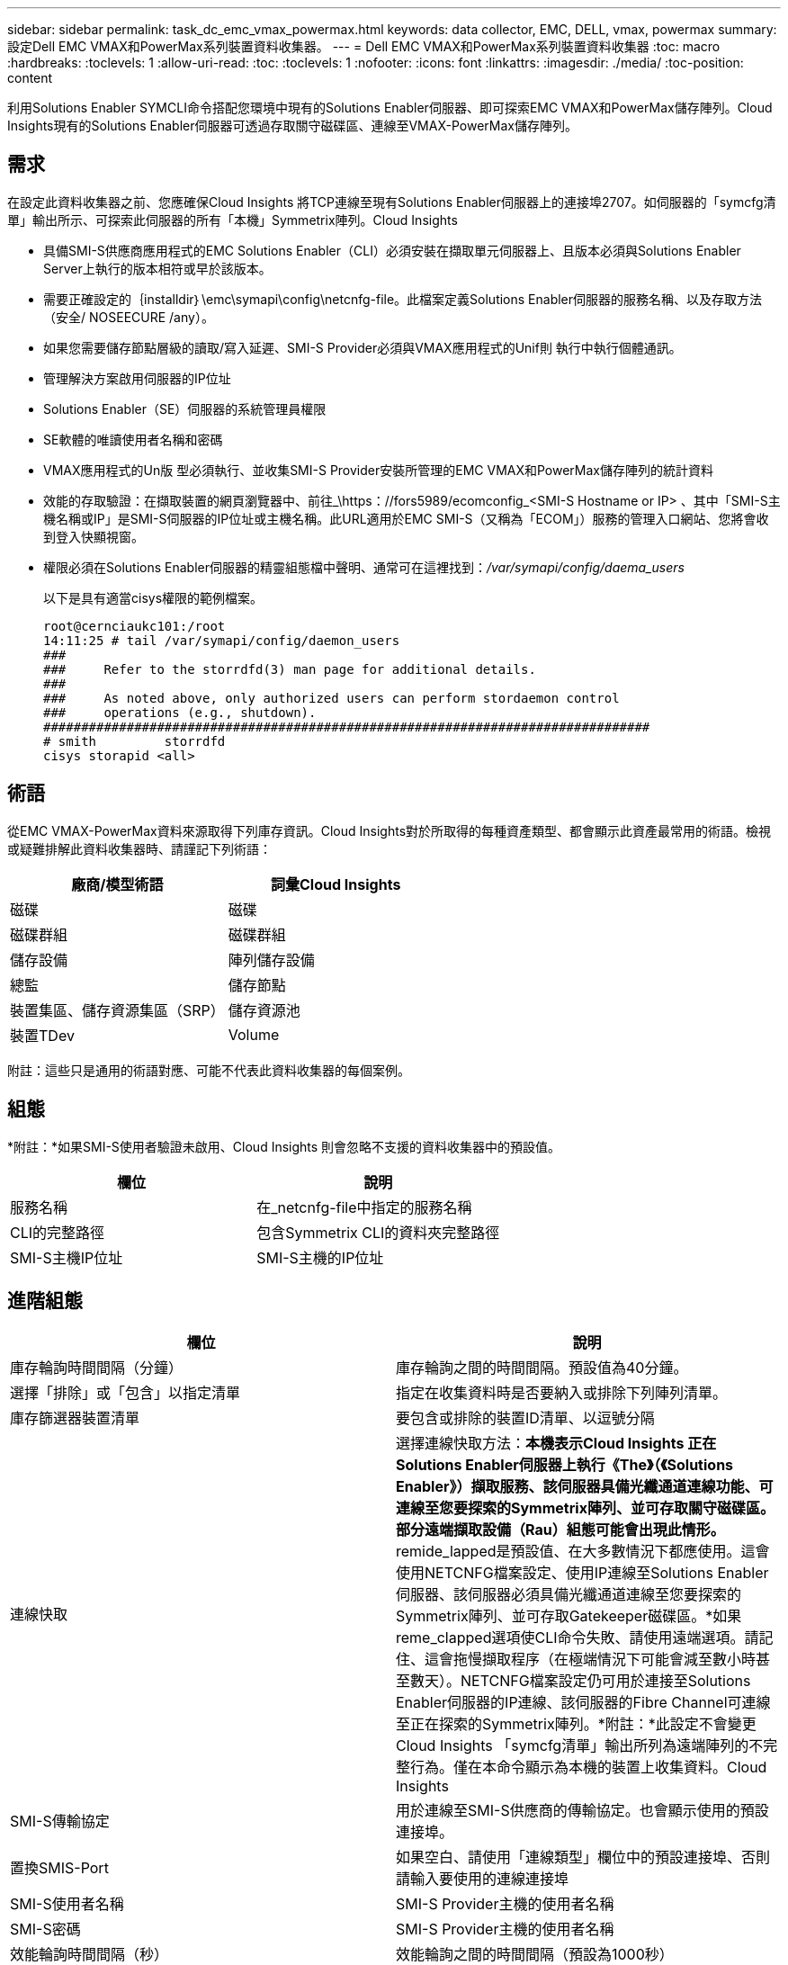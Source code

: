 ---
sidebar: sidebar 
permalink: task_dc_emc_vmax_powermax.html 
keywords: data collector, EMC, DELL, vmax, powermax 
summary: 設定Dell EMC VMAX和PowerMax系列裝置資料收集器。 
---
= Dell EMC VMAX和PowerMax系列裝置資料收集器
:toc: macro
:hardbreaks:
:toclevels: 1
:allow-uri-read: 
:toc: 
:toclevels: 1
:nofooter: 
:icons: font
:linkattrs: 
:imagesdir: ./media/
:toc-position: content


[role="lead"]
利用Solutions Enabler SYMCLI命令搭配您環境中現有的Solutions Enabler伺服器、即可探索EMC VMAX和PowerMax儲存陣列。Cloud Insights現有的Solutions Enabler伺服器可透過存取關守磁碟區、連線至VMAX-PowerMax儲存陣列。



== 需求

在設定此資料收集器之前、您應確保Cloud Insights 將TCP連線至現有Solutions Enabler伺服器上的連接埠2707。如伺服器的「symcfg清單」輸出所示、可探索此伺服器的所有「本機」Symmetrix陣列。Cloud Insights

* 具備SMI-S供應商應用程式的EMC Solutions Enabler（CLI）必須安裝在擷取單元伺服器上、且版本必須與Solutions Enabler Server上執行的版本相符或早於該版本。
* 需要正確設定的｛installdir｝\emc\symapi\config\netcnfg-file。此檔案定義Solutions Enabler伺服器的服務名稱、以及存取方法（安全/ NOSEECURE /any）。
* 如果您需要儲存節點層級的讀取/寫入延遲、SMI-S Provider必須與VMAX應用程式的Unif則 執行中執行個體通訊。
* 管理解決方案啟用伺服器的IP位址
* Solutions Enabler（SE）伺服器的系統管理員權限
* SE軟體的唯讀使用者名稱和密碼
* VMAX應用程式的Un版 型必須執行、並收集SMI-S Provider安裝所管理的EMC VMAX和PowerMax儲存陣列的統計資料
* 效能的存取驗證：在擷取裝置的網頁瀏覽器中、前往_\https：//fors5989/ecomconfig_<SMI-S Hostname or IP> 、其中「SMI-S主機名稱或IP」是SMI-S伺服器的IP位址或主機名稱。此URL適用於EMC SMI-S（又稱為「ECOM」）服務的管理入口網站、您將會收到登入快顯視窗。
* 權限必須在Solutions Enabler伺服器的精靈組態檔中聲明、通常可在這裡找到：_/var/symapi/config/daema_users_
+
以下是具有適當cisys權限的範例檔案。

+
....
root@cernciaukc101:/root
14:11:25 # tail /var/symapi/config/daemon_users
###
###     Refer to the storrdfd(3) man page for additional details.
###
###     As noted above, only authorized users can perform stordaemon control
###     operations (e.g., shutdown).
################################################################################
# smith         storrdfd
cisys storapid <all>
....




== 術語

從EMC VMAX-PowerMax資料來源取得下列庫存資訊。Cloud Insights對於所取得的每種資產類型、都會顯示此資產最常用的術語。檢視或疑難排解此資料收集器時、請謹記下列術語：

[cols="2*"]
|===
| 廠商/模型術語 | 詞彙Cloud Insights 


| 磁碟 | 磁碟 


| 磁碟群組 | 磁碟群組 


| 儲存設備 | 陣列儲存設備 


| 總監 | 儲存節點 


| 裝置集區、儲存資源集區（SRP） | 儲存資源池 


| 裝置TDev | Volume 
|===
附註：這些只是通用的術語對應、可能不代表此資料收集器的每個案例。



== 組態

*附註：*如果SMI-S使用者驗證未啟用、Cloud Insights 則會忽略不支援的資料收集器中的預設值。

[cols="2*"]
|===
| 欄位 | 說明 


| 服務名稱 | 在_netcnfg-file中指定的服務名稱 


| CLI的完整路徑 | 包含Symmetrix CLI的資料夾完整路徑 


| SMI-S主機IP位址 | SMI-S主機的IP位址 
|===


== 進階組態

[cols="2*"]
|===
| 欄位 | 說明 


| 庫存輪詢時間間隔（分鐘） | 庫存輪詢之間的時間間隔。預設值為40分鐘。 


| 選擇「排除」或「包含」以指定清單 | 指定在收集資料時是否要納入或排除下列陣列清單。 


| 庫存篩選器裝置清單 | 要包含或排除的裝置ID清單、以逗號分隔 


| 連線快取 | 選擇連線快取方法：*本機表示Cloud Insights 正在Solutions Enabler伺服器上執行《The》（《Solutions Enabler》）擷取服務、該伺服器具備光纖通道連線功能、可連線至您要探索的Symmetrix陣列、並可存取關守磁碟區。部分遠端擷取設備（Rau）組態可能會出現此情形。* remide_lapped是預設值、在大多數情況下都應使用。這會使用NETCNFG檔案設定、使用IP連線至Solutions Enabler伺服器、該伺服器必須具備光纖通道連線至您要探索的Symmetrix陣列、並可存取Gatekeeper磁碟區。*如果reme_clapped選項使CLI命令失敗、請使用遠端選項。請記住、這會拖慢擷取程序（在極端情況下可能會減至數小時甚至數天）。NETCNFG檔案設定仍可用於連接至Solutions Enabler伺服器的IP連線、該伺服器的Fibre Channel可連線至正在探索的Symmetrix陣列。*附註：*此設定不會變更Cloud Insights 「symcfg清單」輸出所列為遠端陣列的不完整行為。僅在本命令顯示為本機的裝置上收集資料。Cloud Insights 


| SMI-S傳輸協定 | 用於連線至SMI-S供應商的傳輸協定。也會顯示使用的預設連接埠。 


| 置換SMIS-Port | 如果空白、請使用「連線類型」欄位中的預設連接埠、否則請輸入要使用的連線連接埠 


| SMI-S使用者名稱 | SMI-S Provider主機的使用者名稱 


| SMI-S密碼 | SMI-S Provider主機的使用者名稱 


| 效能輪詢時間間隔（秒） | 效能輪詢之間的時間間隔（預設為1000秒） 


| 選擇「排除」或「包含」以指定清單 | 指定在收集效能資料時、是否要納入或排除下列陣列清單 


| 效能篩選器裝置清單 | 要包含或排除的裝置ID清單、以逗號分隔 
|===


== 疑難排解

如果您在使用此資料收集器時遇到問題、請嘗試下列事項：

[cols="2*"]
|===
| 問題： | 試用： 


| 錯誤：所要求的功能目前未獲授權 | 安裝SYMAPI伺服器授權。 


| 錯誤：找不到裝置 | 請確定已將Symmetrix裝置設定為由Solutions Enabler伺服器管理：-執行symcfg清單-v以查看已設定的Symmetrix裝置清單。 


| 錯誤：在服務檔案中找不到要求的網路服務 | 請確定已定義Solutions Enabler服務名稱、以供Solutions Enabler使用。此檔案通常位於Solutions Enabler用戶端安裝的SYMapi\config\下。 


| 錯誤：遠端用戶端/伺服器交握失敗 | 在我們嘗試探索的Solutions Enabler主機上、查看最新的storsrvd.log*檔案。 


| 錯誤：用戶端憑證中的一般名稱無效 | 編輯Solutions Enabler伺服器上的_hosts_檔案、以便擷取裝置的主機名稱解析為解決方案啟用伺服器上storsrvd.log所報告的IP位址。 


| 錯誤：功能無法取得記憶體 | 請確定系統中有足夠的可用記憶體可供執行Solutions Enabler 


| 錯誤：Solutions Enabler無法提供所需的所有資料。 | 調查Solutions Enabler的健全狀況和負載設定檔 


| 錯誤：•使用Solutions Enabler Server 8.x收集的Solutions Enabler 7.x時、「symcfg list -tdev" CLI命令可能會傳回不正確的資料使用Solutions Enabler 8.1.0或更早版本從Solutions Enabler Server 8.3或更新版本收集到的「symcfg list -SRP」CLI命令可能會傳回不正確的資料。 | 請務必使用相同的Solutions Enabler主要版本 


| 我看到「不明程式碼」訊息出現資料收集錯誤 | 如果Solutions Enabler伺服器的精靈組態檔未聲明權限、您可能會看到此訊息（請參閱 <<需求,需求>> 以上。）這會假設您的SE用戶端版本符合SE伺服器版本。如果未在/var/symapi/config/daema_users_USERS組態檔中設定_cisys使用者（執行Solutions Enabler命令）所需的精靈權限、也可能會發生此錯誤。若要修正此問題、請編輯/var/symapi/config/daema_userss檔案、並確定cisys使用者具有<all> 為storapid精靈指定的支援權限。範例：14：11：25 # tail /var/symapi/config/daema_users... cisys storapid <all> 
|===
如需其他資訊、請參閱 link:concept_requesting_support.html["支援"] 頁面或中的 link:https://docs.netapp.com/us-en/cloudinsights/CloudInsightsDataCollectorSupportMatrix.pdf["資料收集器支援對照表"]。
